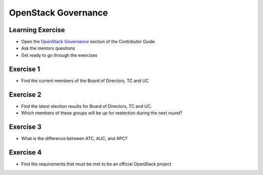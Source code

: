 ====================
OpenStack Governance
====================

.. image:: ./_assets/os_background.png
   :class: fill
   :width: 100%

Learning Exercise
=================

* Open the `OpenStack Governance
  <https://docs.openstack.org/contributors/common/governance.html>`_ section
  of the Contributor Guide
* Ask the mentors questions
* Get ready to go through the exercises

Exercise 1
==========

- Find the current members of the Board of Directors, TC and UC

Exercise 2
===========

- Find the latest election results for Board of Directors, TC and UC.
- Which members of these groups will be up for reelection during the
  next round?


Exercise 3
==========

- What is the difference between ATC, AUC, and APC?

Exercise 4
==========

- Find the requirements that must be met to be an official OpenStack project
